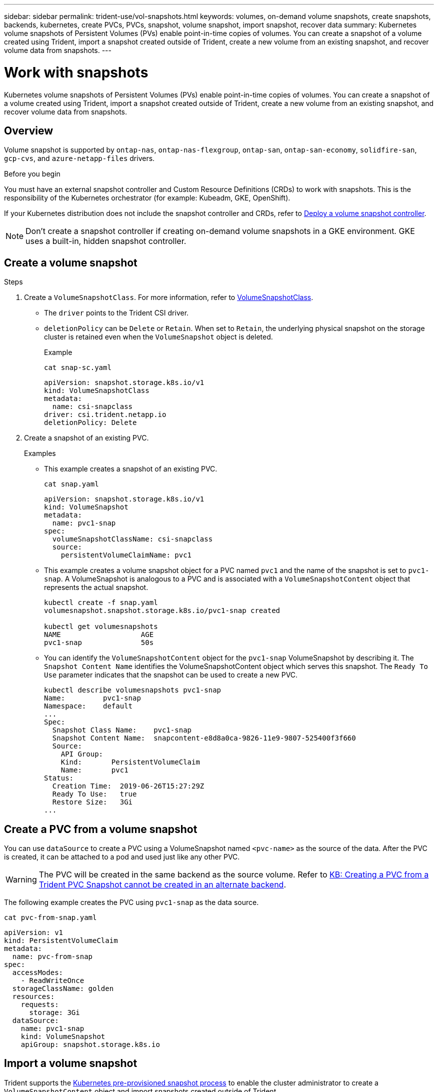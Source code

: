 ---
sidebar: sidebar
permalink: trident-use/vol-snapshots.html
keywords: volumes, on-demand volume snapshots, create snapshots, backends, kubernetes, create PVCs, PVCs, snapshot, volume snapshot, import snapshot, recover data
summary: Kubernetes volume snapshots of Persistent Volumes (PVs) enable point-in-time copies of volumes. You can create a snapshot of a volume created using Trident, import a snapshot created outside of Trident, create a new volume from an existing snapshot, and recover volume data from snapshots.  
---

= Work with snapshots
:hardbreaks:
:icons: font
:imagesdir: ../media/

[.lead]
Kubernetes volume snapshots of Persistent Volumes (PVs) enable point-in-time copies of volumes. You can create a snapshot of a volume created using Trident, import a snapshot created outside of Trident, create a new volume from an existing snapshot, and recover volume data from snapshots.  

== Overview
Volume snapshot is supported by `ontap-nas`, `ontap-nas-flexgroup`, `ontap-san`, `ontap-san-economy`, `solidfire-san`, `gcp-cvs`, and `azure-netapp-files` drivers.

.Before you begin

You must have an external snapshot controller and Custom Resource Definitions (CRDs) to work with snapshots. This is the responsibility of the Kubernetes orchestrator (for example: Kubeadm, GKE, OpenShift). 

If your Kubernetes distribution does not include the snapshot controller and CRDs, refer to <<Deploy a volume snapshot controller>>.

NOTE: Don't create a snapshot controller if creating on-demand volume snapshots in a GKE environment. GKE uses a built-in, hidden snapshot controller.

== Create a volume snapshot

.Steps
. Create a `VolumeSnapshotClass`. For more information, refer to link:../trident-reference/objects.html#kubernetes-volumesnapshotclass-objects[VolumeSnapshotClass].
+
* The `driver` points to the Trident CSI driver. 
* `deletionPolicy` can be `Delete` or `Retain`. When set to `Retain`, the underlying physical snapshot on the storage cluster is retained even when the `VolumeSnapshot` object is deleted. 
+
.Example
+
----
cat snap-sc.yaml
----
+
[source,yaml]
----
apiVersion: snapshot.storage.k8s.io/v1
kind: VolumeSnapshotClass
metadata:
  name: csi-snapclass
driver: csi.trident.netapp.io
deletionPolicy: Delete
----

. Create a snapshot of an existing PVC.
+
.Examples
+
* This example creates a snapshot of an existing PVC.
+
----
cat snap.yaml
----
+
[source,yaml]
----
apiVersion: snapshot.storage.k8s.io/v1
kind: VolumeSnapshot
metadata:
  name: pvc1-snap
spec:
  volumeSnapshotClassName: csi-snapclass
  source:
    persistentVolumeClaimName: pvc1
----
+
* This example creates a volume snapshot object for a PVC named `pvc1` and the name of the snapshot is set to `pvc1-snap`. A VolumeSnapshot is analogous to a PVC and is associated with a `VolumeSnapshotContent` object that represents the actual snapshot.
+
----
kubectl create -f snap.yaml
volumesnapshot.snapshot.storage.k8s.io/pvc1-snap created

kubectl get volumesnapshots
NAME                   AGE
pvc1-snap              50s
----
+
* You can identify the `VolumeSnapshotContent` object for the `pvc1-snap` VolumeSnapshot by describing it. The `Snapshot Content Name` identifies the VolumeSnapshotContent object which serves this snapshot. The `Ready To Use` parameter indicates that the snapshot can be used to create a new PVC.
+
----
kubectl describe volumesnapshots pvc1-snap
Name:         pvc1-snap
Namespace:    default
...
Spec:
  Snapshot Class Name:    pvc1-snap
  Snapshot Content Name:  snapcontent-e8d8a0ca-9826-11e9-9807-525400f3f660
  Source:
    API Group:
    Kind:       PersistentVolumeClaim
    Name:       pvc1
Status:
  Creation Time:  2019-06-26T15:27:29Z
  Ready To Use:   true
  Restore Size:   3Gi
...
----

== Create a PVC from a volume snapshot

You can use `dataSource` to create a PVC using a VolumeSnapshot named `<pvc-name>` as the source of the data. After the PVC is created, it can be attached to a pod and used just like any other PVC.

WARNING: The PVC will be created in the same backend as the source volume. Refer to link:https://kb.netapp.com/Cloud/Astra/Trident/Creating_a_PVC_from_a_Trident_PVC_Snapshot_cannot_be_created_in_an_alternate_backend[KB: Creating a PVC from a Trident PVC Snapshot cannot be created in an alternate backend^].

The following example creates the PVC using `pvc1-snap` as the data source. 

----
cat pvc-from-snap.yaml
----
[source,yaml]
----
apiVersion: v1
kind: PersistentVolumeClaim
metadata:
  name: pvc-from-snap
spec:
  accessModes:
    - ReadWriteOnce
  storageClassName: golden
  resources:
    requests:
      storage: 3Gi
  dataSource:
    name: pvc1-snap
    kind: VolumeSnapshot
    apiGroup: snapshot.storage.k8s.io
----

== Import a volume snapshot
Trident supports the link:https://kubernetes.io/docs/concepts/storage/volume-snapshots/#static[Kubernetes pre-provisioned snapshot process^] to enable the cluster administrator to create a `VolumeSnapshotContent` object and import snapshots created outside of Trident.

.Before you begin 
Trident must have created or imported the snapshot's parent volume.

.Steps
. *Cluster admin:* Create a `VolumeSnapshotContent` object that references the backend snapshot. This initiates the snapshot workflow in Trident.
* Specify the name of the backend snapshot in `annotations` as `trident.netapp.io/internalSnapshotName: <"backend-snapshot-name">`.
* Specify `<name-of-parent-volume-in-trident>/<volume-snapshot-content-name>` in `snapshotHandle`. This is the only information provided to Trident by the external snapshotter in the `ListSnapshots` call.
+
NOTE: The `<volumeSnapshotContentName>` cannot always match the backend snapshot name due to CR naming constraints. 
+

.Example
The following example creates a `VolumeSnapshotContent` object that references backend snapshot `snap-01`.
+
[source,yaml]
----
apiVersion: snapshot.storage.k8s.io/v1
kind: VolumeSnapshotContent
metadata:
  name: import-snap-content
  annotations:
    trident.netapp.io/internalSnapshotName: "snap-01"  # This is the name of the snapshot on the backend
spec:
  deletionPolicy: Retain
  driver: csi.trident.netapp.io
  source:
    snapshotHandle: pvc-f71223b5-23b9-4235-bbfe-e269ac7b84b0/import-snap-content # <import PV name or source PV name>/<volume-snapshot-content-name>
  volumeSnapshotRef:
    name: import-snap
    namespace: default
----

. *Cluster admin:* Create the `VolumeSnapshot` CR that references the `VolumeSnapshotContent` object. This requests access to use the `VolumeSnapshot` in a given namespace.
+
.Example
The following example creates a `VolumeSnapshot` CR named `import-snap` that references the `VolumeSnapshotContent` named `import-snap-content`.
+
[source,yaml]
----
apiVersion: snapshot.storage.k8s.io/v1
kind: VolumeSnapshot
metadata:
  name: import-snap
spec:
  # volumeSnapshotClassName: csi-snapclass (not required for pre-provisioned or imported snapshots)
  source:
    volumeSnapshotContentName: import-snap-content
----
. *Internal processing (no action required):* The external snapshotter recognizes the newly created `VolumeSnapshotContent` and runs the `ListSnapshots` call. Trident creates the `TridentSnapshot`. 
* The external snapshotter sets the `VolumeSnapshotContent` to `readyToUse` and the `VolumeSnapshot` to `true`. 
* Trident returns `readyToUse=true`. 

. *Any user:* Create a `PersistentVolumeClaim` to reference the new `VolumeSnapshot`, where the `spec.dataSource` (or `spec.dataSourceRef`) name is the `VolumeSnapshot` name.
+
.Example
The following example creates a PVC referencing the `VolumeSnapshot` named `import-snap`. 
+
[source,yaml]
----
apiVersion: v1
kind: PersistentVolumeClaim
metadata:
  name: pvc-from-snap
spec:
  accessModes:
    - ReadWriteOnce
  storageClassName: simple-sc
  resources:
    requests:
      storage: 1Gi
  dataSource:
    name: import-snap
    kind: VolumeSnapshot
    apiGroup: snapshot.storage.k8s.io
----

== Recover volume data using snapshots

The snapshot directory is hidden by default to facilitate maximum compatibility of volumes provisioned using the `ontap-nas` and `ontap-nas-economy` drivers. Enable the `.snapshot` directory to recover data from snapshots directly.

Use the volume snapshot restore ONTAP CLI to to restore a volume to a state recorded in a prior snapshot. 

----
cluster1::*> volume snapshot restore -vserver vs0 -volume vol3 -snapshot vol3_snap_archive
----

NOTE: When you restore a snapshot copy, the existing volume configuration is overwritten. Changes made to volume data after the snapshot copy was created are lost.

== In-place volume restoration from a snapshot

Trident provides rapid, in-place volume restoration from a snapshot using the `TridentActionSnapshotRestore` (TASR) CR. This CR functions as an imperative Kubernetes action and does not persist after the operation completes.

Trident supports snapshot restore on the `ontap-san`, `ontap-san-economy`, `ontap-nas`, `ontap-nas-flexgroup`, `azure-netapp-files`, `gcp-cvs`, `google-cloud-netapp-volumes`, and `solidfire-san` drivers.

.Before you begin
You must have a bound PVC and available volume snapshot. 

* Verify the PVC status is bound.
+
[source,console]
----
kubectl get pvc
----

* Verify the volume snapshot is ready to use.
+
[source,console]
----
kubectl get vs
----

.Steps

. Create the TASR CR. This example creates a CR for PVC `pvc1` and volume snapshot `pvc1-snapshot`.
+
NOTE: The TASR CR must be in a namespace where the PVC & VS exist.

+
[source,console]
----
cat tasr-pvc1-snapshot.yaml
----
[source,yaml]
----
apiVersion: trident.netapp.io/v1
kind: TridentActionSnapshotRestore
metadata:
  name: trident-snap
  namespace: trident
spec:
  pvcName: pvc1
  volumeSnapshotName: pvc1-snapshot
----

. Apply the CR to restore from the snapshot. This example restores from snapshot `pvc1`.
+
[source,console]
----
kubectl create -f tasr-pvc1-snapshot.yaml
----
+
----
tridentactionsnapshotrestore.trident.netapp.io/trident-snap created
----

.Results 
Trident restores the data from the snapshot. You can verify the snapshot restore status:
+
[source,console] 
----
kubectl get tasr -o yaml
----

[source,yaml]
----
apiVersion: trident.netapp.io/v1
items:
- apiVersion: trident.netapp.io/v1
  kind: TridentActionSnapshotRestore
  metadata:
    creationTimestamp: "2023-04-14T00:20:33Z"
    generation: 3
    name: trident-snap
    namespace: trident
    resourceVersion: "3453847"
    uid: <uid>
  spec:
    pvcName: pvc1
    volumeSnapshotName: pvc1-snapshot
  status:
    startTime: "2023-04-14T00:20:34Z"
    completionTime: "2023-04-14T00:20:37Z"
    state: Succeeded
kind: List
metadata:
  resourceVersion: ""
----

[NOTE]
====
* In most cases, Trident will not automatically retry the operation in case of failure. You will need to perform the operation again. 
* Kubernetes users without admin access might have to be granted permission by the admin to create a TASR CR in their application namespace.
====

== Delete a PV with associated snapshots

When deleting a Persistent Volume with associated snapshots, the corresponding Trident volume is updated to a "Deleting state". Remove the volume snapshots to delete the Trident volume.

== Deploy a volume snapshot controller

If your Kubernetes distribution does not include the snapshot controller and CRDs, you can deploy them as follows.

.Steps

. Create volume snapshot CRDs.
+
----
cat snapshot-setup.sh
----
+
[source,sh]
----
#!/bin/bash
# Create volume snapshot CRDs
kubectl apply -f https://raw.githubusercontent.com/kubernetes-csi/external-snapshotter/release-6.1/client/config/crd/snapshot.storage.k8s.io_volumesnapshotclasses.yaml
kubectl apply -f https://raw.githubusercontent.com/kubernetes-csi/external-snapshotter/release-6.1/client/config/crd/snapshot.storage.k8s.io_volumesnapshotcontents.yaml
kubectl apply -f https://raw.githubusercontent.com/kubernetes-csi/external-snapshotter/release-6.1/client/config/crd/snapshot.storage.k8s.io_volumesnapshots.yaml
----

. Create the snapshot controller. 
+
[source,console]
----
kubectl apply -f https://raw.githubusercontent.com/kubernetes-csi/external-snapshotter/release-6.1/deploy/kubernetes/snapshot-controller/rbac-snapshot-controller.yaml
----
+
[source,console]
----
kubectl apply -f https://raw.githubusercontent.com/kubernetes-csi/external-snapshotter/release-6.1/deploy/kubernetes/snapshot-controller/setup-snapshot-controller.yaml
----
+
NOTE: If necessary, open `deploy/kubernetes/snapshot-controller/rbac-snapshot-controller.yaml` and update `namespace` to your namespace.

== Related links

* link:../trident-concepts/snapshots.html[Volume snapshots]
* link:../trident-reference/objects.html[VolumeSnapshotClass]
